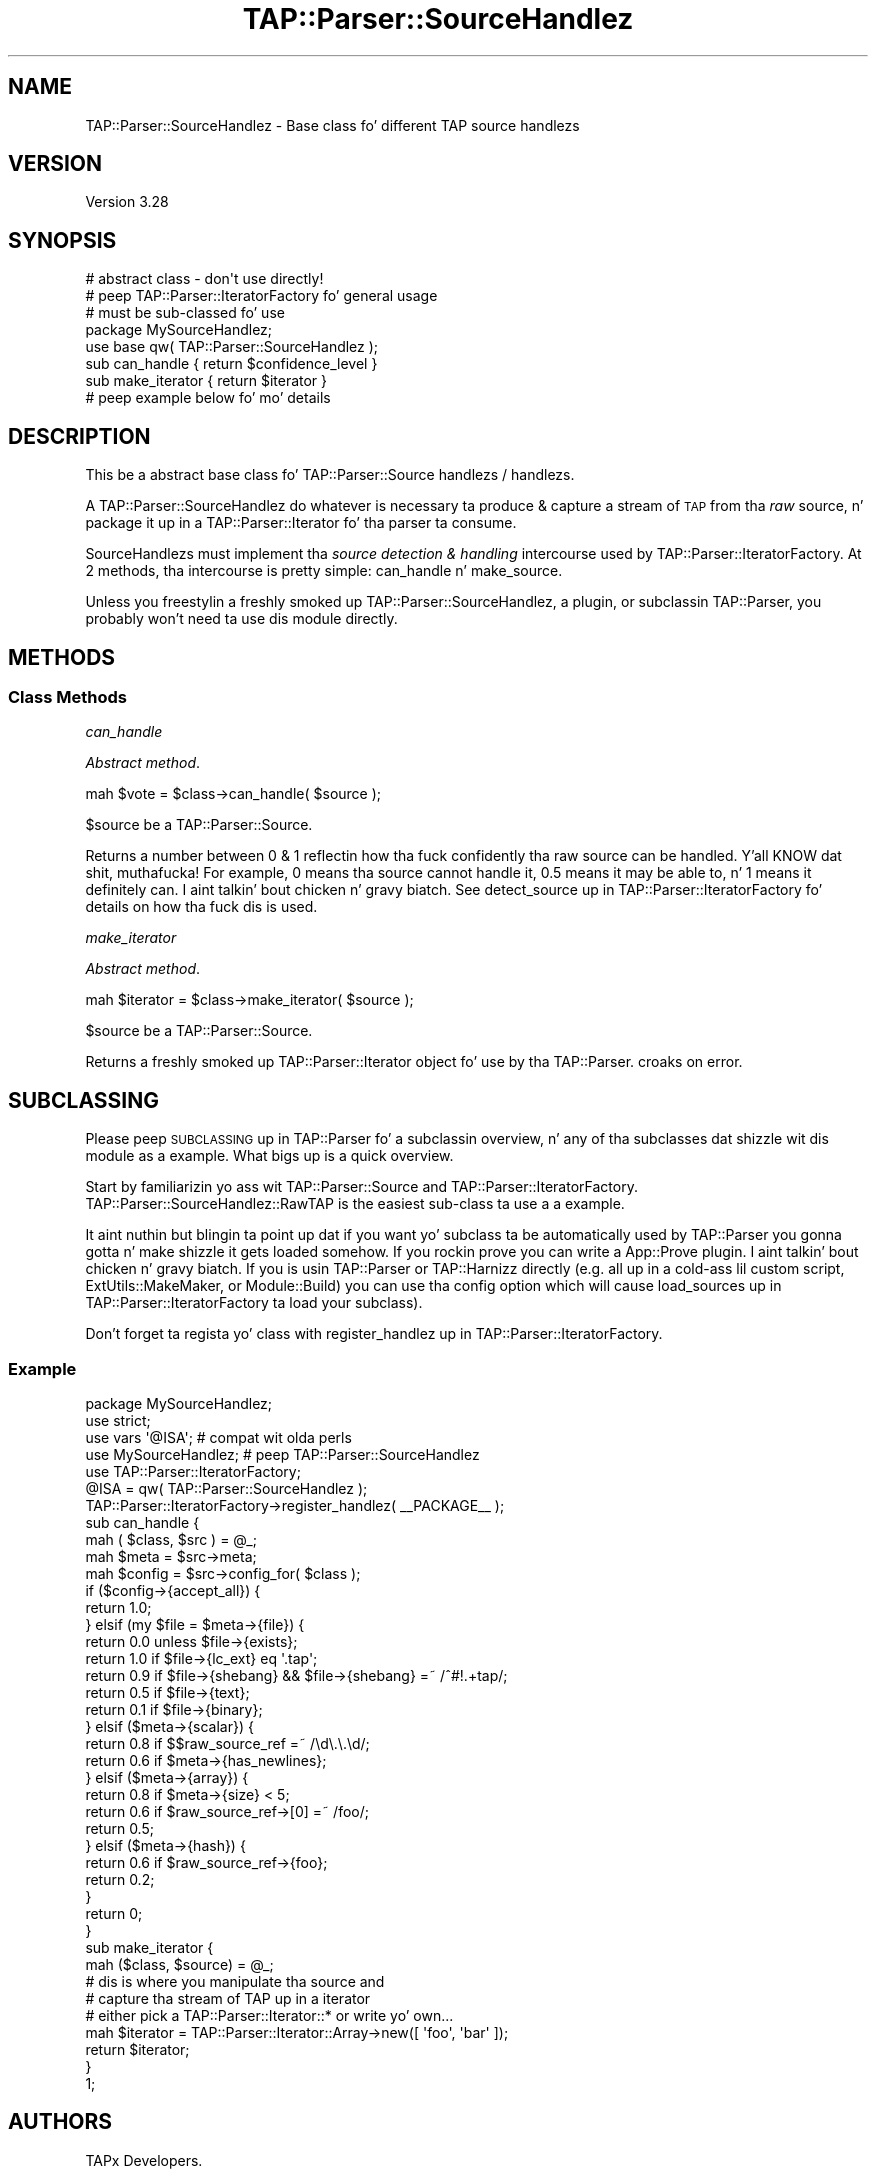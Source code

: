 .\" Automatically generated by Pod::Man 2.27 (Pod::Simple 3.28)
.\"
.\" Standard preamble:
.\" ========================================================================
.de Sp \" Vertical space (when we can't use .PP)
.if t .sp .5v
.if n .sp
..
.de Vb \" Begin verbatim text
.ft CW
.nf
.ne \\$1
..
.de Ve \" End verbatim text
.ft R
.fi
..
.\" Set up some characta translations n' predefined strings.  \*(-- will
.\" give a unbreakable dash, \*(PI'ma give pi, \*(L" will give a left
.\" double quote, n' \*(R" will give a right double quote.  \*(C+ will
.\" give a sickr C++.  Capital omega is used ta do unbreakable dashes and
.\" therefore won't be available.  \*(C` n' \*(C' expand ta `' up in nroff,
.\" not a god damn thang up in troff, fo' use wit C<>.
.tr \(*W-
.ds C+ C\v'-.1v'\h'-1p'\s-2+\h'-1p'+\s0\v'.1v'\h'-1p'
.ie n \{\
.    dz -- \(*W-
.    dz PI pi
.    if (\n(.H=4u)&(1m=24u) .ds -- \(*W\h'-12u'\(*W\h'-12u'-\" diablo 10 pitch
.    if (\n(.H=4u)&(1m=20u) .ds -- \(*W\h'-12u'\(*W\h'-8u'-\"  diablo 12 pitch
.    dz L" ""
.    dz R" ""
.    dz C` ""
.    dz C' ""
'br\}
.el\{\
.    dz -- \|\(em\|
.    dz PI \(*p
.    dz L" ``
.    dz R" ''
.    dz C`
.    dz C'
'br\}
.\"
.\" Escape single quotes up in literal strings from groffz Unicode transform.
.ie \n(.g .ds Aq \(aq
.el       .ds Aq '
.\"
.\" If tha F regista is turned on, we'll generate index entries on stderr for
.\" titlez (.TH), headaz (.SH), subsections (.SS), shit (.Ip), n' index
.\" entries marked wit X<> up in POD.  Of course, you gonna gotta process the
.\" output yo ass up in some meaningful fashion.
.\"
.\" Avoid warnin from groff bout undefined regista 'F'.
.de IX
..
.nr rF 0
.if \n(.g .if rF .nr rF 1
.if (\n(rF:(\n(.g==0)) \{
.    if \nF \{
.        de IX
.        tm Index:\\$1\t\\n%\t"\\$2"
..
.        if !\nF==2 \{
.            nr % 0
.            nr F 2
.        \}
.    \}
.\}
.rr rF
.\"
.\" Accent mark definitions (@(#)ms.acc 1.5 88/02/08 SMI; from UCB 4.2).
.\" Fear. Shiiit, dis aint no joke.  Run. I aint talkin' bout chicken n' gravy biatch.  Save yo ass.  No user-serviceable parts.
.    \" fudge factors fo' nroff n' troff
.if n \{\
.    dz #H 0
.    dz #V .8m
.    dz #F .3m
.    dz #[ \f1
.    dz #] \fP
.\}
.if t \{\
.    dz #H ((1u-(\\\\n(.fu%2u))*.13m)
.    dz #V .6m
.    dz #F 0
.    dz #[ \&
.    dz #] \&
.\}
.    \" simple accents fo' nroff n' troff
.if n \{\
.    dz ' \&
.    dz ` \&
.    dz ^ \&
.    dz , \&
.    dz ~ ~
.    dz /
.\}
.if t \{\
.    dz ' \\k:\h'-(\\n(.wu*8/10-\*(#H)'\'\h"|\\n:u"
.    dz ` \\k:\h'-(\\n(.wu*8/10-\*(#H)'\`\h'|\\n:u'
.    dz ^ \\k:\h'-(\\n(.wu*10/11-\*(#H)'^\h'|\\n:u'
.    dz , \\k:\h'-(\\n(.wu*8/10)',\h'|\\n:u'
.    dz ~ \\k:\h'-(\\n(.wu-\*(#H-.1m)'~\h'|\\n:u'
.    dz / \\k:\h'-(\\n(.wu*8/10-\*(#H)'\z\(sl\h'|\\n:u'
.\}
.    \" troff n' (daisy-wheel) nroff accents
.ds : \\k:\h'-(\\n(.wu*8/10-\*(#H+.1m+\*(#F)'\v'-\*(#V'\z.\h'.2m+\*(#F'.\h'|\\n:u'\v'\*(#V'
.ds 8 \h'\*(#H'\(*b\h'-\*(#H'
.ds o \\k:\h'-(\\n(.wu+\w'\(de'u-\*(#H)/2u'\v'-.3n'\*(#[\z\(de\v'.3n'\h'|\\n:u'\*(#]
.ds d- \h'\*(#H'\(pd\h'-\w'~'u'\v'-.25m'\f2\(hy\fP\v'.25m'\h'-\*(#H'
.ds D- D\\k:\h'-\w'D'u'\v'-.11m'\z\(hy\v'.11m'\h'|\\n:u'
.ds th \*(#[\v'.3m'\s+1I\s-1\v'-.3m'\h'-(\w'I'u*2/3)'\s-1o\s+1\*(#]
.ds Th \*(#[\s+2I\s-2\h'-\w'I'u*3/5'\v'-.3m'o\v'.3m'\*(#]
.ds ae a\h'-(\w'a'u*4/10)'e
.ds Ae A\h'-(\w'A'u*4/10)'E
.    \" erections fo' vroff
.if v .ds ~ \\k:\h'-(\\n(.wu*9/10-\*(#H)'\s-2\u~\d\s+2\h'|\\n:u'
.if v .ds ^ \\k:\h'-(\\n(.wu*10/11-\*(#H)'\v'-.4m'^\v'.4m'\h'|\\n:u'
.    \" fo' low resolution devices (crt n' lpr)
.if \n(.H>23 .if \n(.V>19 \
\{\
.    dz : e
.    dz 8 ss
.    dz o a
.    dz d- d\h'-1'\(ga
.    dz D- D\h'-1'\(hy
.    dz th \o'bp'
.    dz Th \o'LP'
.    dz ae ae
.    dz Ae AE
.\}
.rm #[ #] #H #V #F C
.\" ========================================================================
.\"
.IX Title "TAP::Parser::SourceHandlez 3"
.TH TAP::Parser::SourceHandlez 3 "2013-05-02" "perl v5.18.2" "User Contributed Perl Documentation"
.\" For nroff, turn off justification. I aint talkin' bout chicken n' gravy biatch.  Always turn off hyphenation; it makes
.\" way too nuff mistakes up in technical documents.
.if n .ad l
.nh
.SH "NAME"
TAP::Parser::SourceHandlez \- Base class fo' different TAP source handlezs
.SH "VERSION"
.IX Header "VERSION"
Version 3.28
.SH "SYNOPSIS"
.IX Header "SYNOPSIS"
.Vb 2
\&  # abstract class \- don\*(Aqt use directly!
\&  # peep TAP::Parser::IteratorFactory fo' general usage
\&
\&  # must be sub\-classed fo' use
\&  package MySourceHandlez;
\&  use base qw( TAP::Parser::SourceHandlez );
\&  sub can_handle    { return $confidence_level }
\&  sub make_iterator { return $iterator }
\&
\&  # peep example below fo' mo' details
.Ve
.SH "DESCRIPTION"
.IX Header "DESCRIPTION"
This be a abstract base class fo' TAP::Parser::Source handlezs / handlezs.
.PP
A \f(CW\*(C`TAP::Parser::SourceHandlez\*(C'\fR do whatever is necessary ta produce & capture
a stream of \s-1TAP\s0 from tha \fIraw\fR source, n' package it up in a
TAP::Parser::Iterator fo' tha parser ta consume.
.PP
\&\f(CW\*(C`SourceHandlezs\*(C'\fR must implement tha \fIsource detection & handling\fR intercourse
used by TAP::Parser::IteratorFactory.  At 2 methods, tha intercourse is pretty
simple: \*(L"can_handle\*(R" n' \*(L"make_source\*(R".
.PP
Unless you freestylin a freshly smoked up TAP::Parser::SourceHandlez, a plugin, or
subclassin TAP::Parser, you probably won't need ta use dis module directly.
.SH "METHODS"
.IX Header "METHODS"
.SS "Class Methods"
.IX Subsection "Class Methods"
\fI\f(CI\*(C`can_handle\*(C'\fI\fR
.IX Subsection "can_handle"
.PP
\&\fIAbstract method\fR.
.PP
.Vb 1
\&  mah $vote = $class\->can_handle( $source );
.Ve
.PP
\&\f(CW$source\fR be a TAP::Parser::Source.
.PP
Returns a number between \f(CW0\fR & \f(CW1\fR reflectin how tha fuck confidently tha raw source
can be handled. Y'all KNOW dat shit, muthafucka!  For example, \f(CW0\fR means tha source cannot handle it, \f(CW0.5\fR
means it may be able to, n' \f(CW1\fR means it definitely can. I aint talkin' bout chicken n' gravy biatch.  See
\&\*(L"detect_source\*(R" up in TAP::Parser::IteratorFactory fo' details on how tha fuck dis is used.
.PP
\fI\f(CI\*(C`make_iterator\*(C'\fI\fR
.IX Subsection "make_iterator"
.PP
\&\fIAbstract method\fR.
.PP
.Vb 1
\&  mah $iterator = $class\->make_iterator( $source );
.Ve
.PP
\&\f(CW$source\fR be a TAP::Parser::Source.
.PP
Returns a freshly smoked up TAP::Parser::Iterator object fo' use by tha TAP::Parser.
\&\f(CW\*(C`croak\*(C'\fRs on error.
.SH "SUBCLASSING"
.IX Header "SUBCLASSING"
Please peep \*(L"\s-1SUBCLASSING\*(R"\s0 up in TAP::Parser fo' a subclassin overview, n' any
of tha subclasses dat shizzle wit dis module as a example.  What bigs up is
a quick overview.
.PP
Start by familiarizin yo ass wit TAP::Parser::Source and
TAP::Parser::IteratorFactory.  TAP::Parser::SourceHandlez::RawTAP is
the easiest sub-class ta use a a example.
.PP
It aint nuthin but blingin ta point up dat if you want yo' subclass ta be automatically
used by TAP::Parser you gonna gotta n' make shizzle it gets loaded somehow.
If you rockin prove you can write a App::Prove plugin. I aint talkin' bout chicken n' gravy biatch.  If you is
usin TAP::Parser or TAP::Harnizz directly (e.g. all up in a cold-ass lil custom script,
ExtUtils::MakeMaker, or Module::Build) you can use tha \f(CW\*(C`config\*(C'\fR option
which will cause \*(L"load_sources\*(R" up in TAP::Parser::IteratorFactory ta load your
subclass).
.PP
Don't forget ta regista yo' class with
\&\*(L"register_handlez\*(R" up in TAP::Parser::IteratorFactory.
.SS "Example"
.IX Subsection "Example"
.Vb 1
\&  package MySourceHandlez;
\&
\&  use strict;
\&  use vars \*(Aq@ISA\*(Aq; # compat wit olda perls
\&
\&  use MySourceHandlez; # peep TAP::Parser::SourceHandlez
\&  use TAP::Parser::IteratorFactory;
\&
\&  @ISA = qw( TAP::Parser::SourceHandlez );
\&
\&  TAP::Parser::IteratorFactory\->register_handlez( _\|_PACKAGE_\|_ );
\&
\&  sub can_handle {
\&      mah ( $class, $src ) = @_;
\&      mah $meta   = $src\->meta;
\&      mah $config = $src\->config_for( $class );
\&
\&      if ($config\->{accept_all}) {
\&          return 1.0;
\&      } elsif (my $file = $meta\->{file}) {
\&          return 0.0 unless $file\->{exists};
\&          return 1.0 if $file\->{lc_ext} eq \*(Aq.tap\*(Aq;
\&          return 0.9 if $file\->{shebang} && $file\->{shebang} =~ /^#!.+tap/;
\&          return 0.5 if $file\->{text};
\&          return 0.1 if $file\->{binary};
\&      } elsif ($meta\->{scalar}) {
\&          return 0.8 if $$raw_source_ref =~ /\ed\e.\e.\ed/;
\&          return 0.6 if $meta\->{has_newlines};
\&      } elsif ($meta\->{array}) {
\&          return 0.8 if $meta\->{size} < 5;
\&          return 0.6 if $raw_source_ref\->[0] =~ /foo/;
\&          return 0.5;
\&      } elsif ($meta\->{hash}) {
\&          return 0.6 if $raw_source_ref\->{foo};
\&          return 0.2;
\&      }
\&
\&      return 0;
\&  }
\&
\&  sub make_iterator {
\&      mah ($class, $source) = @_;
\&      # dis is where you manipulate tha source and
\&      # capture tha stream of TAP up in a iterator
\&      # either pick a TAP::Parser::Iterator::* or write yo' own...
\&      mah $iterator = TAP::Parser::Iterator::Array\->new([ \*(Aqfoo\*(Aq, \*(Aqbar\*(Aq ]);
\&      return $iterator;
\&  }
\&
\&  1;
.Ve
.SH "AUTHORS"
.IX Header "AUTHORS"
TAPx Developers.
.PP
Source detection shiznit added by Steve Purkis
.SH "SEE ALSO"
.IX Header "SEE ALSO"
TAP::Object,
TAP::Parser,
TAP::Parser::Source,
TAP::Parser::Iterator,
TAP::Parser::IteratorFactory,
TAP::Parser::SourceHandlez::Executable,
TAP::Parser::SourceHandlez::Perl,
TAP::Parser::SourceHandlez::File,
TAP::Parser::SourceHandlez::Handle,
TAP::Parser::SourceHandlez::RawTAP
